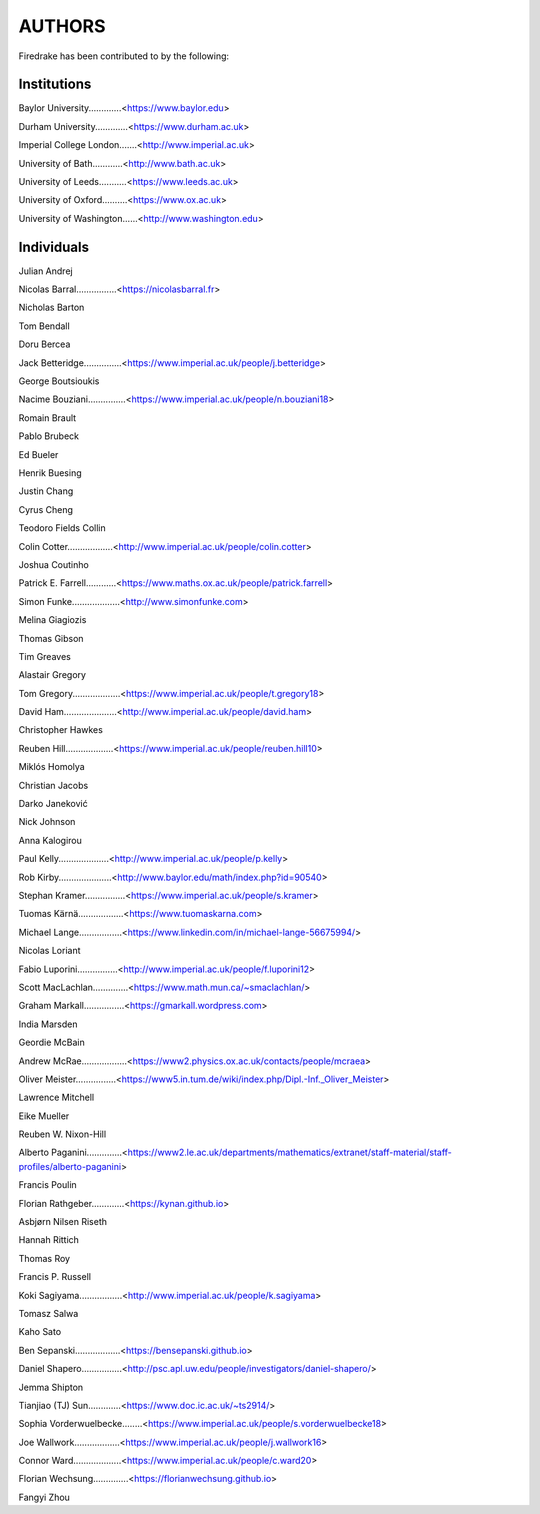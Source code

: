 ..
   This file is generated by team.py using the team.rst_t template and team.ini.
      DO NOT EDIT DIRECTLY
   To add your name and/or institution edit the relevant sections of
      docs/source/team.ini

=======
AUTHORS
=======

Firedrake has been contributed to by the following:

Institutions
------------

Baylor University.............<https://www.baylor.edu>

Durham University.............<https://www.durham.ac.uk>

Imperial College London.......<http://www.imperial.ac.uk>

University of Bath............<http://www.bath.ac.uk>

University of Leeds...........<https://www.leeds.ac.uk>

University of Oxford..........<https://www.ox.ac.uk>

University of Washington......<http://www.washington.edu>



Individuals
-----------

Julian Andrej

Nicolas Barral................<https://nicolasbarral.fr>

Nicholas Barton

Tom Bendall

Doru Bercea

Jack Betteridge...............<https://www.imperial.ac.uk/people/j.betteridge>

George Boutsioukis

Nacime Bouziani...............<https://www.imperial.ac.uk/people/n.bouziani18>

Romain Brault

Pablo Brubeck

Ed Bueler

Henrik Buesing

Justin Chang

Cyrus Cheng

Teodoro Fields Collin

Colin Cotter..................<http://www.imperial.ac.uk/people/colin.cotter>

Joshua Coutinho

Patrick E. Farrell............<https://www.maths.ox.ac.uk/people/patrick.farrell>

Simon Funke...................<http://www.simonfunke.com>

Melina Giagiozis

Thomas Gibson

Tim Greaves

Alastair Gregory

Tom Gregory...................<https://www.imperial.ac.uk/people/t.gregory18>

David Ham.....................<http://www.imperial.ac.uk/people/david.ham>

Christopher Hawkes

Reuben Hill...................<https://www.imperial.ac.uk/people/reuben.hill10>

Miklós Homolya

Christian Jacobs

Darko Janeković

Nick Johnson

Anna Kalogirou

Paul Kelly....................<http://www.imperial.ac.uk/people/p.kelly>

Rob Kirby.....................<http://www.baylor.edu/math/index.php?id=90540>

Stephan Kramer................<https://www.imperial.ac.uk/people/s.kramer>

Tuomas Kärnä..................<https://www.tuomaskarna.com>

Michael Lange.................<https://www.linkedin.com/in/michael-lange-56675994/>

Nicolas Loriant

Fabio Luporini................<http://www.imperial.ac.uk/people/f.luporini12>

Scott MacLachlan..............<https://www.math.mun.ca/~smaclachlan/>

Graham Markall................<https://gmarkall.wordpress.com>

India Marsden

Geordie McBain

Andrew McRae..................<https://www2.physics.ox.ac.uk/contacts/people/mcraea>

Oliver Meister................<https://www5.in.tum.de/wiki/index.php/Dipl.-Inf._Oliver_Meister>

Lawrence Mitchell

Eike Mueller

Reuben W. Nixon-Hill

Alberto Paganini..............<https://www2.le.ac.uk/departments/mathematics/extranet/staff-material/staff-profiles/alberto-paganini>

Francis Poulin

Florian Rathgeber.............<https://kynan.github.io>

Asbjørn Nilsen Riseth

Hannah Rittich

Thomas Roy

Francis P. Russell

Koki Sagiyama.................<http://www.imperial.ac.uk/people/k.sagiyama>

Tomasz Salwa

Kaho Sato

Ben Sepanski..................<https://bensepanski.github.io>

Daniel Shapero................<http://psc.apl.uw.edu/people/investigators/daniel-shapero/>

Jemma Shipton

Tianjiao (TJ) Sun.............<https://www.doc.ic.ac.uk/~ts2914/>

Sophia Vorderwuelbecke........<https://www.imperial.ac.uk/people/s.vorderwuelbecke18>

Joe Wallwork..................<https://www.imperial.ac.uk/people/j.wallwork16>

Connor Ward...................<https://www.imperial.ac.uk/people/c.ward20>

Florian Wechsung..............<https://florianwechsung.github.io>

Fangyi Zhou


